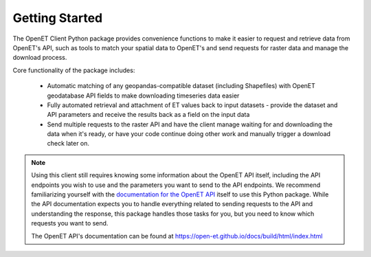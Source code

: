 Getting Started
=================

The OpenET Client Python package provides convenience functions to make it easier to
request and retrieve data from OpenET's API, such as tools to match your spatial
data to OpenET's and send requests for raster data and manage the download process.

Core functionality of the package includes:

 * Automatic matching of any geopandas-compatible dataset (including Shapefiles) with OpenET geodatabase API fields to make downloading timeseries data easier
 * Fully automated retrieval and attachment of ET values back to input datasets - provide the dataset and API parameters and receive the results back as a field on the input data
 * Send multiple requests to the raster API and have the client manage waiting for and downloading the data when it's ready, or have your code continue doing other work and manually trigger a download check later on.


.. note::

    Using this client still requires knowing some information about the OpenET API itself,
    including the API endpoints you wish to use and the parameters you want to send to the API
    endpoints. We recommend familiarizing yourself with the `documentation for the OpenET API <https://open-et.github.io/docs/build/html/index.html>`_ itself
    to use this Python package. While the API documentation expects you to handle everything related to sending requests
    to the API and understanding the response, this package handles those tasks for you, but you need to know which requests you want to send.

    The OpenET API's documentation can be found at https://open-et.github.io/docs/build/html/index.html
